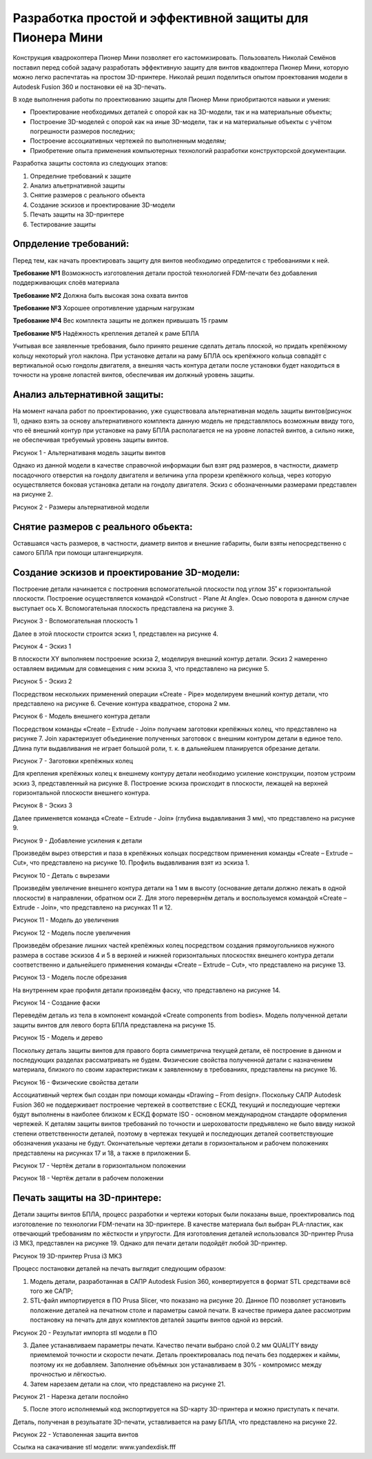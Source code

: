 Разработка простой и эффективной защиты для Пионера Мини
========================================================

Конструкция квадрокоптера Пионер Мини позволяет его кастомизировать.
Пользователь Николай Семёнов поставил перед собой задачу разработать эффективную защиту для винтов квадокптера Пионер Мини, которую можно легко распечтатаь на простом 3D-принтере.
Николай решил поделиться опытом проектования модели в Autodesk Fusion 360 и постановки её на 3D-печать.

В ходе выполнения работы по проектиованию защиты для Пионер Мини приобритаются  навыки и умения:

* Проектирование необходимых деталей с опорой как на 3D-модели, так и на материальные объекты;

* Построение 3D-моделей с опорой как на иные 3D-модели, так и на материальные объекты с учётом погрешности размеров последних;

* Построение ассоциативных чертежей по выполненным моделям;

* Приобретение опыта применения компьютерных технологий разработки конструкторской документации.

Разработка защиты состояла из следующих этапов:

#. Определние требований к защите

#. Анализ альетрнативной защиты

#. Снятие размеров с реального обьекта

#. Cоздание эскизов и проектирование 3D-модели

#. Печать защиты на 3D-принтере

#. Тестирование защиты

Опрделение требований:
----------------------

Перед тем, как начать проектировать защиту для винтов необходимо определится с требованиями к ней.

**Требование №1** Возможность изготовления детали простой технологией FDM-печати без добавления поддерживающих слоёв материала

**Требование №2** Должна быть высокая зона охвата винтов

**Требование №3** Хорошее опротивление ударным нагрузкам

**Требование №4** Вес комплекта защиты не должен привышать 15 грамм

**Требование №5** Надёжность крепления деталей к раме БПЛА

Учитывая все заявленные требования, было принято решение сделать деталь плоской, но придать крепёжному кольцу некоторый угол наклона. При установке детали на раму БПЛА ось крепёжного кольца совпадёт с вертикальной осью гондолы двигателя, а внешняя часть контура детали после установки будет находиться в точности на уровне лопастей винтов, обеспечивая им должный уровень защиты.

Анализ альтернативной защиты:
-----------------------------

На момент начала работ по проектированию, уже существовала альтернативная модель защиты винтов(рисунок 1), однако взять за основу альтернативного комплекта данную модель не представлялось возможным ввиду того, что её внешний контур при установке на раму БПЛА располагается не на уровне лопастей винтов, а сильно ниже, не обеспечивая требуемый уровень защиты винтов.

|image0|

Рисунок 1 - Альтернативаня модель защиты винтов

Однако из данной модели в качестве справочной информации был взят ряд размеров, в частности, диаметр посадочного отверстия на гондолу двигателя и величина угла прорези крепёжного кольца, через которую осуществляется боковая установка детали на гондолу двигателя. Эскиз с обозначенными размерами представлен на рисунке 2.

|image1|

Рисунок 2 - Размеры альтернативной модели

Снятие размеров с реального обьекта:
------------------------------------

Оставшаяся часть размеров, в частности, диаметр винтов и внешние габариты, были взяты непосредственно с самого БПЛА при помощи штангенциркуля.

Cоздание эскизов и проектирование 3D-модели:
--------------------------------------------

Построение детали начинается с построения вспомогательной плоскости под углом 35˚ к горизонтальной плоскости. Построение осуществляется командой «Construct - Plane At Angle». Осью поворота в данном случае выступает ось Х. Вспомогательная плоскость представлена на рисунке 3.

|image2|

Рисунок 3 - Вспомогательная плоскость 1

Далее в этой плоскости строится эскиз 1, представлен на рисунке 4.

|image3|

Рисунок 4 - Эскиз 1

В плоскости XY выполняем построение эскиза 2, моделируя внешний контур детали. Эскиз 2 намеренно оставляем видимым для совмещения с ним эскиза 3, что представлено на рисунке 5.

|image4|

Рисунок 5 - Эскиз 2

Посредством нескольких применений операции «Create - Pipe» моделируем внешний контур детали, что представлено на рисунке 6. Сечение контура квадратное, сторона 2 мм.

|image5|

Рисунок 6 - Модель внешнего контура детали

Посредством команды «Create – Extrude - Join» получаем заготовки крепёжных колец, что представлено на рисунке 7. Join характеризует объединение полученных заготовок с внешним контуром детали в единое тело. Длина пути выдавливания не играет большой роли, т. к. в дальнейшем планируется обрезание детали.

|image6|

Рисунок 7 - Заготовки крепёжных колец

Для крепления крепёжных колец к внешнему контуру детали необходимо усиление конструкции, поэтом устроим эскиз 3, представленный на рисунке 8. Построение эскиза происходит в плоскости, лежащей на верхней горизонтальной плоскости внешнего контура.


|image7|

Рисунок 8 - Эскиз 3

Далее применяется команда «Create – Extrude - Join» (глубина выдавливания 3 мм), что представлено на рисунке 9.

|image8|

Рисунок 9 - Добавление усиления к детали

Произведём вырез отверстия и паза в крепёжных кольцах посредством применения команды «Create – Extrude – Cut», что представлено на рисунке 10.
Профиль выдавливания взят из эскиза 1.

|image9|

Рисунок 10 - Деталь с вырезами

Произведём увеличение внешнего контура детали на 1 мм в высоту (основание детали должно лежать в одной плоскости) в направлении, обратном оси Z. Для этого перевернём деталь и воспользуемся командой «Create – Extrude - Join», что представлено на рисунках 11 и 12.

|image10|

Рисунок 11 - Модель до увеличения

|image11|

Рисунок 12 - Модель после увеличения

Произведём обрезание лишних частей крепёжных колец посредством создания прямоугольников нужного размера в составе эскизов 4 и 5 в верхней и нижней горизонтальных плоскостях внешнего контура детали соответственно и дальнейшего применения команды «Create – Extrude – Cut», что представлено на рисунке 13.

|image12|

Рисунок 13 - Модель после обрезания

На внутреннем крае профиля детали произведём фаску, что представлено на рисунке 14.

|image13|

Рисунок 14 - Создание фаски

Переведём деталь из тела в компонент командой «Create components from bodies». Модель полученной детали защиты винтов для левого борта БПЛА представлена на рисунке 15.

|image14|

Рисунок 15 - Модель и дерево

Поскольку деталь защиты винтов для правого борта симметрична текущей детали, её построение в данном и последующих разделах рассматривать не будем.
Физические свойства полученной детали с назначением материала, близкого по своим характеристикам к заявленному в требованиях, представлены на рисунке 16.

|image15|

Рисунок 16 - Физические свойства детали

Ассоциативный чертеж был создан при помощи команды «Drawing – From design». Поскольку САПР Autodesk Fusion 360 не поддерживает построение чертежей в соответствие с ЕСКД, текущий и последующие чертежи будут выполнены в наиболее близком к ЕСКД формате ISO - основном международном стандарте оформления чертежей. 
К деталям защиты винтов требований по точности и шероховатости предъявлено не было ввиду низкой степени ответственности деталей, поэтому в чертежах текущей и последующих деталей соответствующие обозначения указаны не будут. Окончательные чертежи детали в горизонтальном и рабочем положениях представлены на рисунках 17 и 18, а также в приложении Б.

|image16|

Рисунок 17 - Чертёж детали в горизонтальном положении

|image17|

Рисунок 18 - Чертёж детали в рабочем положении

Печать защиты на 3D-принтере:
-----------------------------

Детали защиты винтов БПЛА, процесс разработки и чертежи которых были 
показаны выше, проектировались под изготовление по технологии FDM-печати на 3D-принтере. В качестве материала был выбран 
PLA-пластик, как отвечающий требованиям по жёсткости и упругости. 
Для изготовления деталей использовался 3D-принтер Prusa i3 МК3, представлен на рисунке 19. Однако для печати детали подойдёт любой 3D-принтер.

|image70|

Рисунок 19  3D-принтер Prusa i3 MK3

Процесс постановки деталей на печать выглядит следующим образом:

#) Модель детали, разработанная в САПР Autodesk Fusion 360, конвертируется в формат STL средствами всё того же САПР;

#) STL-файл импортируется в ПО Prusa Slicer, что показано на рисунке 20. Данное ПО позволяет установить положение деталей на печатном столе и параметры самой печати. В качестве примера далее рассмотрим постановку на печать для двух комплектов деталей защиты винтов одной из версий.

|image71|

Рисунок 20 - Результат импорта stl модели в ПО

3) Далее устанавливаем параметры печати. Качество печати выбрано слой 0.2 мм QUALITY ввиду приемлемой точности и скорости печати. Деталь проектировалась под печать без поддержек и каймы, поэтому их не добавляем. Заполнение объёмных зон устанавливаем в 30% - компромисс между прочностью и лёгкостью.

#) Затем нарезаем детали на слои, что представлено на рисунке 21.

|image72|

Рисунок 21 - Нарезка детали послойно

5) После этого исполняемый код экспортируется на SD-карту 3D-принтера и можно приступать к печати.

Деталь, полученая в резульатате 3D-печати, уставливается на раму БПЛА, что представлено на рисунке 22.

|image18|

Рисунок 22 - Уставоленная защита винтов

Ссылка на сакачивание stl модели: www.yandexdisk.fff

.. |image0| image:: media/image0.jpg
   :width: 2in
   :height: 2in
.. |image1| image:: media/image1.jpg
   :width: 2in
   :height: 2in
.. |image2| image:: media/image2.jpg
   :width: 2in
   :height: 2in
.. |image3| image:: media/image3.jpg
   :width: 2in
   :height: 2in
.. |image4| image:: media/image4.jpg
   :width: 2in
   :height: 2in
.. |image5| image:: media/image5.jpg
   :width: 2in
   :height: 2in
.. |image6| image:: media/image6.jpg
   :width: 2in
   :height: 2in
.. |image7| image:: media/image7.jpg
   :width: 2in
   :height: 2in
.. |image8| image:: media/image8.jpg
   :width: 2in
   :height: 2in
.. |image9| image:: media/image9.jpg
   :width: 2in
   :height: 2in
.. |image10| image:: media/image10.jpg
   :width: 2in
   :height: 2in
.. |image11| image:: media/image11.jpg
   :width: 2in
   :height: 2in
.. |image12| image:: media/image12.jpg
   :width: 2in
   :height: 2in
.. |image13| image:: media/image13.jpg
   :width: 2in
   :height: 2in
.. |image14| image:: media/image14.jpg
   :width: 2in
   :height: 2in
.. |image15| image:: media/image15.jpg
   :width: 2in
   :height: 2in
.. |image16| image:: media/image16.jpg
   :width: 2in
   :height: 2in
.. |image17| image:: media/image17.jpg
   :width: 2in
   :height: 2in
.. |image18| image:: media/image18.jpg
   :width: 2in
   :height: 2in
.. |image19| image:: media/image19.jpg
   :width: 2in
   :height: 2in
.. |image20| image:: media/image20.jpg
   :width: 2in
   :height: 2in
.. |image21| image:: media/image21.jpg
   :width: 2in
   :height: 2in
.. |image22| image:: media/image22.jpg
   :width: 2in
   :height: 2in
.. |image23| image:: media/image23.jpg
   :width: 2in
   :height: 2in
.. |image70| image:: media/image70.jpg
   :width: 2in
   :height: 2in
.. |image71| image:: media/image71.jpg
   :width: 2in
   :height: 2in
.. |image72| image:: media/image72.jpg
   :width: 2in
   :height: 2in
.. |image73| image:: media/image73.jpg
   :width: 2in
   :height: 2in
.. |image74| image:: media/image74.jpg
   :width: 2in
   :height: 2in

